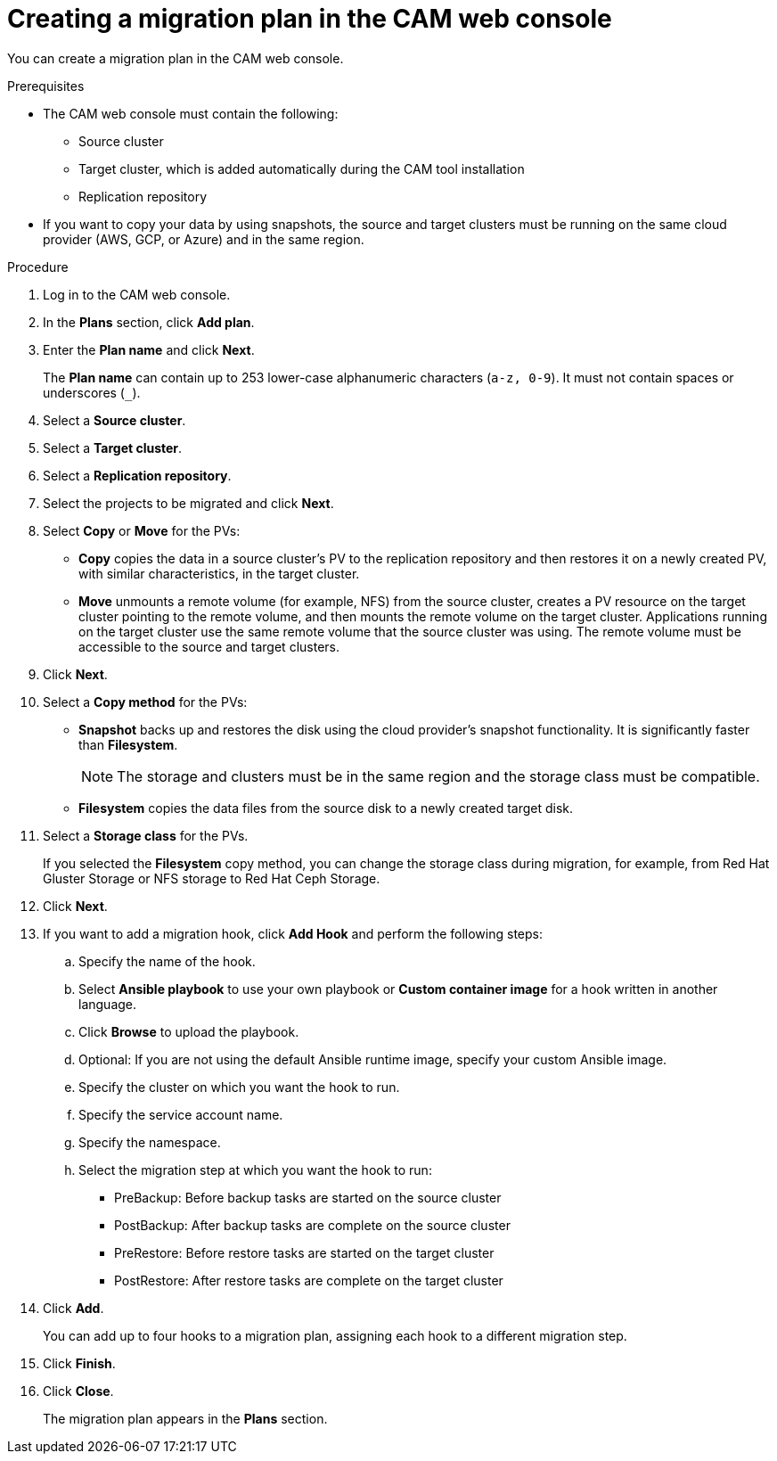// Module included in the following assemblies:
//
// migration/migrating_3_4/migrating-applications-with-cam.adoc
// migration/migrating_4_1_4/migrating-applications-with-cam.adoc
// migration/migrating_4_2_4/migrating-applications-with-cam.adoc
[id='migration-creating-migration-plan-cam_{context}']
= Creating a migration plan in the CAM web console

You can create a migration plan in the CAM web console.

.Prerequisites

* The CAM web console must contain the following:
** Source cluster
** Target cluster, which is added automatically during the CAM tool installation
** Replication repository
* If you want to copy your data by using snapshots, the source and target clusters must be running on the same cloud provider (AWS, GCP, or Azure) and in the same region.

.Procedure

. Log in to the CAM web console.
. In the *Plans* section, click *Add plan*.
. Enter the *Plan name* and click *Next*.
+
The *Plan name* can contain up to 253 lower-case alphanumeric characters (`a-z, 0-9`). It must not contain spaces or underscores (`_`).
. Select a *Source cluster*.
. Select a *Target cluster*.
. Select a *Replication repository*.
. Select the projects to be migrated and click *Next*.
. Select *Copy* or *Move* for the PVs:

* *Copy* copies the data in a source cluster's PV to the replication repository and then restores it on a newly created PV, with similar characteristics, in the target cluster.
* *Move* unmounts a remote volume (for example, NFS) from the source cluster, creates a PV resource on the target cluster pointing to the remote volume, and then mounts the remote volume on the target cluster. Applications running on the target cluster use the same remote volume that the source cluster was using. The remote volume must be accessible to the source and target clusters.

. Click *Next*.

. Select a *Copy method* for the PVs:

* *Snapshot* backs up and restores the disk using the cloud provider's snapshot functionality. It is significantly faster than *Filesystem*.
+
[NOTE]
====
The storage and clusters must be in the same region and the storage class must be compatible.
====

* *Filesystem* copies the data files from the source disk to a newly created target disk.

. Select a *Storage class* for the PVs.
+
If you selected the *Filesystem* copy method, you can change the storage class during migration, for example, from Red Hat Gluster Storage or NFS storage to Red Hat Ceph Storage.

. Click *Next*.

. If you want to add a migration hook, click *Add Hook* and perform the following steps:

.. Specify the name of the hook.
.. Select *Ansible playbook* to use your own playbook or *Custom container image* for a hook written in another language.
.. Click *Browse* to upload the playbook.
.. Optional: If you are not using the default Ansible runtime image, specify your custom Ansible image.
.. Specify the cluster on which you want the hook to run.
.. Specify the service account name.
.. Specify the namespace.
.. Select the migration step at which you want the hook to run:

* PreBackup: Before backup tasks are started on the source cluster
* PostBackup: After backup tasks are complete on the source cluster
* PreRestore: Before restore tasks are started on the target cluster
* PostRestore: After restore tasks are complete on the target cluster

. Click *Add*.
+
You can add up to four hooks to a migration plan, assigning each hook to a different migration step.

. Click *Finish*.
. Click *Close*.
+
The migration plan appears in the *Plans* section.
